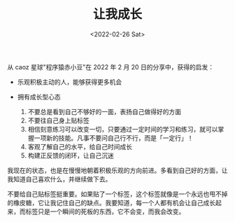 #+TITLE: 让我成长
#+DATE: <2022-02-26 Sat>
#+TAGS[]: 随笔

从 caoz 星球"程序猿赤小豆"在 2022 年 2 月 20 日的分享中，获得的启发：

- 乐观积极主动的人，能够获得更多机会
- 拥有成长型心态

  1. 不要总是看到自己不够好的一面，表扬自己做得好的方面
  2. 不要往自己身上贴标签
  3. 相信刻意练习可以改变一切，只要通过一定时间的学习和练习，就可以掌握一项新的技能。凡事不要问自己行不行，而是「一定行」！
  4. 客观了解自己的水平，给自己时间成长
  5. 构建正反馈的闭环，让自己沉迷

我现在的状态，也是在慢慢地朝着积极乐观的方向前进。多看到自己好的方面，让我知道自己喜欢什么，并继续做下去。

不要给自己贴标签挺重要。如果贴了一个标签，这个标签就像是一个永远也甩不掉的橡皮糖，它让我记住自己的缺点。我要知道，每一个人都有机会让自己成长起来，而标签只是一个瞬间的死板的东西，它不会变，而我会改变。
